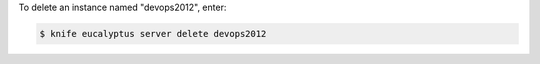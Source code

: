 .. This is an included how-to. 


To delete an instance named "devops2012", enter:

.. code-block:: bash

   $ knife eucalyptus server delete devops2012
